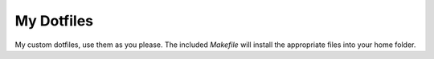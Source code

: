 My Dotfiles
===========

My custom dotfiles, use them as you please. The included *Makefile* will
install the appropriate files into your home folder.
